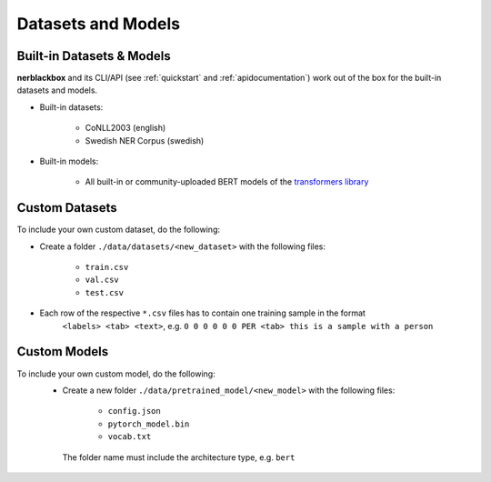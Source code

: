 Datasets and Models
===================

Built-in Datasets & Models
--------------------------
**nerblackbox** and its CLI/API (see :ref:`quickstart` and :ref:`apidocumentation`) work out of the box for the built-in datasets and models.

.. _builtindatasets:

- Built-in datasets:

    - CoNLL2003 (english)
    - Swedish NER Corpus (swedish)

- Built-in models:

    - All built-in or community-uploaded BERT models of the `transformers library <https://huggingface.co/transformers/>`_

Custom Datasets
---------------

To include your own custom dataset, do the following:

- Create a folder ``./data/datasets/<new_dataset>`` with the following files:

    - ``train.csv``
    - ``val.csv``
    - ``test.csv``
- Each row of the respective ``*.csv`` files has to contain one training sample in the format
    ``<labels> <tab> <text>``,
    e.g. ``0 0 0 0 0 0 PER <tab> this is a sample with a person``

.. TODO
 Own custom datasets can also be created programmatically (like the :ref:`Built-in datasets <builtindatasets>`):
 - (todo: revise the following)
 - Create a new module ``./data/datasets/formatter/<new_dataset>_formatter.py``
 - Derive the class ``<NewDataset>Formatter`` from ``BaseFormatter`` and implement the abstract base methods
 - (todo: additional instructions needed here)

Custom Models
-------------

To include your own custom model, do the following:
 - Create a new folder ``./data/pretrained_model/<new_model>`` with the following files:

    - ``config.json``
    - ``pytorch_model.bin``
    - ``vocab.txt``

  The folder name must include the architecture type, e.g. ``bert``
